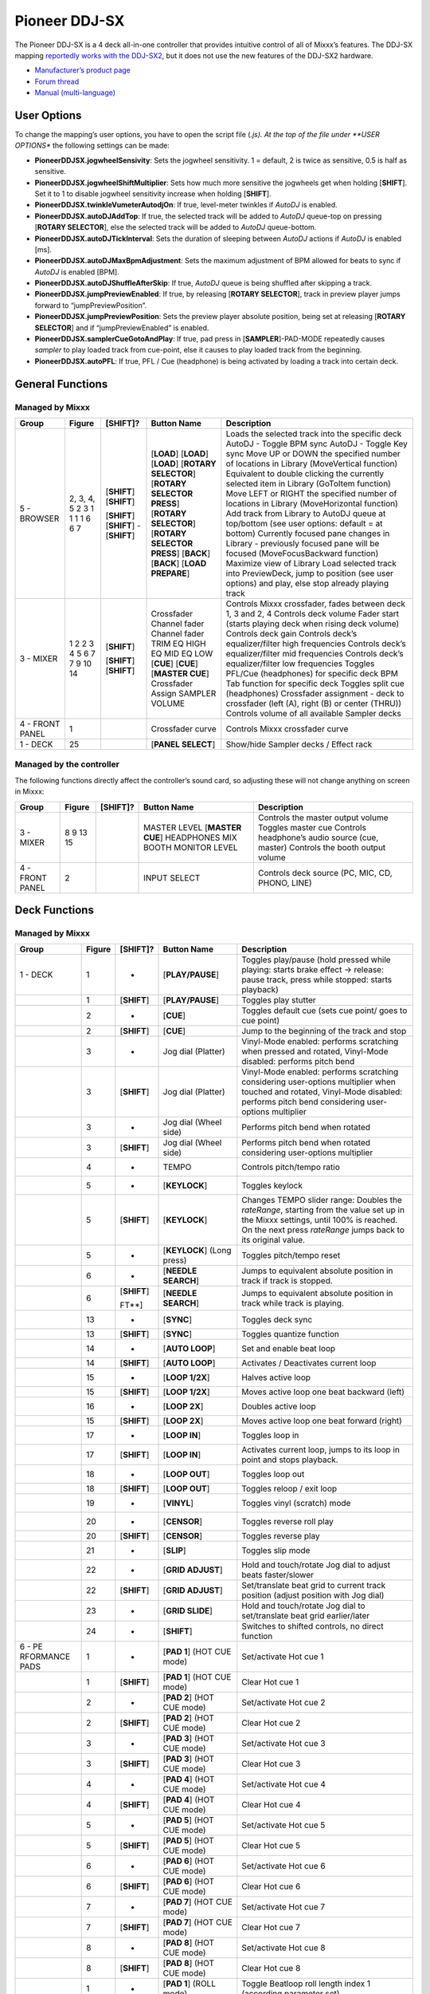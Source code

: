 Pioneer DDJ-SX
==============

The Pioneer DDJ-SX is a 4 deck all-in-one controller that provides intuitive control of all of Mixxx’s features. The DDJ-SX mapping `reportedly works with the
DDJ-SX2 <https://mixxx.discourse.group/t/pioneer-ddj-sx-controller-mapping/15954/22#p37884>`__, but it does not use the new features of the DDJ-SX2 hardware.

-  `Manufacturer’s product page <https://www.pioneerdj.com/en-us/product/controller/ddj-sx/black/overview/>`__
-  `Forum thread <http://www.mixxx.org/forums/viewtopic.php?f=7&t=8310>`__
-  `Manual (multi-language) <http://docs.pioneerdj.com/Manuals/DDJ_SX_DRH1193_manual/>`__

.. versionadded:: 2.1

User Options
------------

To change the mapping’s user options, you have to open the script file (*.js). At the top of the file under **USER OPTIONS** the following settings can be made:

-  **PioneerDDJSX.jogwheelSensivity**: Sets the jogwheel sensitivity. 1 = default, 2 is twice as sensitive, 0.5 is half as sensitive.
-  **PioneerDDJSX.jogwheelShiftMultiplier**: Sets how much more sensitive the jogwheels get when holding [**SHIFT**]. Set it to 1 to disable jogwheel sensitivity increase when holding [**SHIFT**].
-  **PioneerDDJSX.twinkleVumeterAutodjOn**: If true, level-meter twinkles if *AutoDJ* is enabled.
-  **PioneerDDJSX.autoDJAddTop**: If true, the selected track will be added to *AutoDJ* queue-top on pressing [**ROTARY SELECTOR**], else the selected track will be added to *AutoDJ* queue-bottom.
-  **PioneerDDJSX.autoDJTickInterval**: Sets the duration of sleeping between *AutoDJ* actions if *AutoDJ* is enabled [ms].
-  **PioneerDDJSX.autoDJMaxBpmAdjustment**: Sets the maximum adjustment of BPM allowed for beats to sync if *AutoDJ* is enabled [BPM].
-  **PioneerDDJSX.autoDJShuffleAfterSkip**: If true, *AutoDJ* queue is being shuffled after skipping a track.
-  **PioneerDDJSX.jumpPreviewEnabled**: If true, by releasing [**ROTARY SELECTOR**], track in preview player jumps forward to “jumpPreviewPosition”.
-  **PioneerDDJSX.jumpPreviewPosition**: Sets the preview player absolute position, being set at releasing [**ROTARY SELECTOR**] and if “jumpPreviewEnabled” is enabled.
-  **PioneerDDJSX.samplerCueGotoAndPlay**: If true, pad press in [**SAMPLER**]-PAD-MODE repeatedly causes *sampler* to play loaded track from cue-point, else it causes to play loaded track from the
   beginning.
-  **PioneerDDJSX.autoPFL**: If true, PFL / Cue (headphone) is being activated by loading a track into certain deck.

General Functions
-----------------

Managed by Mixxx
~~~~~~~~~~~~~~~~

=============== ========== ============ =========================== ===================================================================================================================
Group           Figure     [**SHIFT**]? Button Name                 Description
=============== ========== ============ =========================== ===================================================================================================================
5 - BROWSER     2, 3, 4, 5              [**LOAD**]                  Loads the selected track into the specific deck
                2          [**SHIFT**]  [**LOAD**]                  AutoDJ - Toggle BPM sync
                3          [**SHIFT**]  [**LOAD**]                  AutoDJ - Toggle Key sync
                1                       [**ROTARY SELECTOR**]       Move UP or DOWN the specified number of locations in Library (MoveVertical function)
                1                       [**ROTARY SELECTOR PRESS**] Equivalent to double clicking the currently selected item in Library (GoToItem function)
                1          [**SHIFT**]  [**ROTARY SELECTOR**]       Move LEFT or RIGHT the specified number of locations in Library (MoveHorizontal function)
                1          [**SHIFT**]  [**ROTARY SELECTOR PRESS**] Add track from Library to AutoDJ queue at top/bottom (see user options: default = at bottom)
                6          -            [**BACK**]                  Currently focused pane changes in Library - previously focused pane will be focused (MoveFocusBackward function)
                6          [**SHIFT**]  [**BACK**]                  Maximize view of Library
                7                       [**LOAD PREPARE**]          Load selected track into PreviewDeck, jump to position (see user options) and play, else stop already playing track
3 - MIXER       1                       Crossfader                  Controls Mixxx crossfader, fades between deck 1, 3 and 2, 4
                2                       Channel fader               Controls deck volume
                2          [**SHIFT**]  Channel fader               Fader start (starts playing deck when rising deck volume)
                3                       TRIM                        Controls deck gain
                4                       EQ HIGH                     Controls deck’s equalizer/filter high frequencies
                5                       EQ MID                      Controls deck’s equalizer/filter mid frequencies
                6                       EQ LOW                      Controls deck’s equalizer/filter low frequencies
                7                       [**CUE**]                   Toggles PFL/Cue (headphones) for specific deck
                7          [**SHIFT**]  [**CUE**]                   BPM Tab function for specific deck
                9          [**SHIFT**]  [**MASTER CUE**]            Toggles split cue (headphones)
                10                      Crossfader Assign           Crossfader assignment - deck to crossfader (left (A), right (B) or center (THRU))
                14                      SAMPLER VOLUME              Controls volume of all available Sampler decks
4 - FRONT PANEL 1                       Crossfader curve            Controls Mixxx crossfader curve
1 - DECK        25                      [**PANEL SELECT**]          Show/hide Sampler decks / Effect rack
=============== ========== ============ =========================== ===================================================================================================================

Managed by the controller
~~~~~~~~~~~~~~~~~~~~~~~~~

The following functions directly affect the controller’s sound card, so adjusting these will not change anything on screen in Mixxx:

=============== ====== ============ =================== ===============================================
Group           Figure [**SHIFT**]? Button Name         Description
=============== ====== ============ =================== ===============================================
3 - MIXER       8                   MASTER LEVEL        Controls the master output volume
                9                   [**MASTER CUE**]    Toggles master cue
                13                  HEADPHONES MIX      Controls headphone’s audio source (cue, master)
                15                  BOOTH MONITOR LEVEL Controls the booth output volume
4 - FRONT PANEL 2                   INPUT SELECT        Controls deck source (PC, MIC, CD, PHONO, LINE)
=============== ====== ============ =================== ===============================================

Deck Functions
--------------

.. _managed-by-mixxx-1:

Managed by Mixxx
~~~~~~~~~~~~~~~~

+-----------+--------+--------------+---------------------+-------------------------------------------------------------------------------------------------------------------------------------------------------+
| Group     | Figure | [**SHIFT**]? | Button Name         | Description                                                                                                                                           |
+===========+========+==============+=====================+=======================================================================================================================================================+
| 1 - DECK  | 1      | -            | [**PLAY/PAUSE**]    | Toggles play/pause (hold pressed while playing: starts brake effect -> release: pause track, press while stopped: starts playback)                    |
+-----------+--------+--------------+---------------------+-------------------------------------------------------------------------------------------------------------------------------------------------------+
|           | 1      | [**SHIFT**]  | [**PLAY/PAUSE**]    | Toggles play stutter                                                                                                                                  |
+-----------+--------+--------------+---------------------+-------------------------------------------------------------------------------------------------------------------------------------------------------+
|           | 2      | -            | [**CUE**]           | Toggles default cue (sets cue point/ goes to cue point)                                                                                               |
+-----------+--------+--------------+---------------------+-------------------------------------------------------------------------------------------------------------------------------------------------------+
|           | 2      | [**SHIFT**]  | [**CUE**]           | Jump to the beginning of the track and stop                                                                                                           |
+-----------+--------+--------------+---------------------+-------------------------------------------------------------------------------------------------------------------------------------------------------+
|           | 3      | -            | Jog dial (Platter)  | Vinyl-Mode enabled: performs scratching when pressed and rotated, Vinyl-Mode disabled: performs pitch bend                                            |
+-----------+--------+--------------+---------------------+-------------------------------------------------------------------------------------------------------------------------------------------------------+
|           | 3      | [**SHIFT**]  | Jog dial (Platter)  | Vinyl-Mode enabled: performs scratching considering user-options multiplier when touched and rotated, Vinyl-Mode disabled: performs pitch bend        |
|           |        |              |                     | considering user-options multiplier                                                                                                                   |
+-----------+--------+--------------+---------------------+-------------------------------------------------------------------------------------------------------------------------------------------------------+
|           | 3      | -            | Jog dial (Wheel     | Performs pitch bend when rotated                                                                                                                      |
|           |        |              | side)               |                                                                                                                                                       |
+-----------+--------+--------------+---------------------+-------------------------------------------------------------------------------------------------------------------------------------------------------+
|           | 3      | [**SHIFT**]  | Jog dial (Wheel     | Performs pitch bend when rotated considering user-options multiplier                                                                                  |
|           |        |              | side)               |                                                                                                                                                       |
+-----------+--------+--------------+---------------------+-------------------------------------------------------------------------------------------------------------------------------------------------------+
|           | 4      | -            | TEMPO               | Controls pitch/tempo ratio                                                                                                                            |
+-----------+--------+--------------+---------------------+-------------------------------------------------------------------------------------------------------------------------------------------------------+
|           | 5      | -            | [**KEYLOCK**]       | Toggles keylock                                                                                                                                       |
+-----------+--------+--------------+---------------------+-------------------------------------------------------------------------------------------------------------------------------------------------------+
|           | 5      | [**SHIFT**]  | [**KEYLOCK**]       | Changes TEMPO slider range: Doubles the *rateRange*, starting from the value set up in the Mixxx settings, until 100% is reached. On the next press   |
|           |        |              |                     | *rateRange* jumps back to its original value.                                                                                                         |
+-----------+--------+--------------+---------------------+-------------------------------------------------------------------------------------------------------------------------------------------------------+
|           | 5      | -            | [**KEYLOCK**] (Long | Toggles pitch/tempo reset                                                                                                                             |
|           |        |              | press)              |                                                                                                                                                       |
+-----------+--------+--------------+---------------------+-------------------------------------------------------------------------------------------------------------------------------------------------------+
|           | 6      | -            | [**NEEDLE SEARCH**] | Jumps to equivalent absolute position in track if track is stopped.                                                                                   |
+-----------+--------+--------------+---------------------+-------------------------------------------------------------------------------------------------------------------------------------------------------+
|           | 6      | [**SHIFT**]  | [**NEEDLE SEARCH**] | Jumps to equivalent absolute position in track while track is playing.                                                                                |
|           |        |              |                     |                                                                                                                                                       |
|           |        | FT**]        |                     |                                                                                                                                                       |
+-----------+--------+--------------+---------------------+-------------------------------------------------------------------------------------------------------------------------------------------------------+
|           | 13     | -            | [**SYNC**]          | Toggles deck sync                                                                                                                                     |
+-----------+--------+--------------+---------------------+-------------------------------------------------------------------------------------------------------------------------------------------------------+
|           | 13     | [**SHIFT**]  | [**SYNC**]          | Toggles quantize function                                                                                                                             |
+-----------+--------+--------------+---------------------+-------------------------------------------------------------------------------------------------------------------------------------------------------+
|           | 14     | -            | [**AUTO LOOP**]     | Set and enable beat loop                                                                                                                              |
+-----------+--------+--------------+---------------------+-------------------------------------------------------------------------------------------------------------------------------------------------------+
|           | 14     | [**SHIFT**]  | [**AUTO LOOP**]     | Activates / Deactivates current loop                                                                                                                  |
+-----------+--------+--------------+---------------------+-------------------------------------------------------------------------------------------------------------------------------------------------------+
|           | 15     | -            | [**LOOP 1/2X**]     | Halves active loop                                                                                                                                    |
+-----------+--------+--------------+---------------------+-------------------------------------------------------------------------------------------------------------------------------------------------------+
|           | 15     | [**SHIFT**]  | [**LOOP 1/2X**]     | Moves active loop one beat backward (left)                                                                                                            |
+-----------+--------+--------------+---------------------+-------------------------------------------------------------------------------------------------------------------------------------------------------+
|           | 16     | -            | [**LOOP 2X**]       | Doubles active loop                                                                                                                                   |
+-----------+--------+--------------+---------------------+-------------------------------------------------------------------------------------------------------------------------------------------------------+
|           | 15     | [**SHIFT**]  | [**LOOP 2X**]       | Moves active loop one beat forward (right)                                                                                                            |
+-----------+--------+--------------+---------------------+-------------------------------------------------------------------------------------------------------------------------------------------------------+
|           | 17     | -            | [**LOOP IN**]       | Toggles loop in                                                                                                                                       |
+-----------+--------+--------------+---------------------+-------------------------------------------------------------------------------------------------------------------------------------------------------+
|           | 17     | [**SHIFT**]  | [**LOOP IN**]       | Activates current loop, jumps to its loop in point and stops playback.                                                                                |
+-----------+--------+--------------+---------------------+-------------------------------------------------------------------------------------------------------------------------------------------------------+
|           | 18     | -            | [**LOOP OUT**]      | Toggles loop out                                                                                                                                      |
+-----------+--------+--------------+---------------------+-------------------------------------------------------------------------------------------------------------------------------------------------------+
|           | 18     | [**SHIFT**]  | [**LOOP OUT**]      | Toggles reloop / exit loop                                                                                                                            |
+-----------+--------+--------------+---------------------+-------------------------------------------------------------------------------------------------------------------------------------------------------+
|           | 19     | -            | [**VINYL**]         | Toggles vinyl (scratch) mode                                                                                                                          |
+-----------+--------+--------------+---------------------+-------------------------------------------------------------------------------------------------------------------------------------------------------+
|           | 20     | -            | [**CENSOR**]        | Toggles reverse roll play                                                                                                                             |
+-----------+--------+--------------+---------------------+-------------------------------------------------------------------------------------------------------------------------------------------------------+
|           | 20     | [**SHIFT**]  | [**CENSOR**]        | Toggles reverse play                                                                                                                                  |
+-----------+--------+--------------+---------------------+-------------------------------------------------------------------------------------------------------------------------------------------------------+
|           | 21     | -            | [**SLIP**]          | Toggles slip mode                                                                                                                                     |
+-----------+--------+--------------+---------------------+-------------------------------------------------------------------------------------------------------------------------------------------------------+
|           | 22     | -            | [**GRID ADJUST**]   | Hold and touch/rotate Jog dial to adjust beats faster/slower                                                                                          |
+-----------+--------+--------------+---------------------+-------------------------------------------------------------------------------------------------------------------------------------------------------+
|           | 22     | [**SHIFT**]  | [**GRID ADJUST**]   | Set/translate beat grid to current track position (adjust position with Jog dial)                                                                     |
+-----------+--------+--------------+---------------------+-------------------------------------------------------------------------------------------------------------------------------------------------------+
|           | 23     | -            | [**GRID SLIDE**]    | Hold and touch/rotate Jog dial to set/translate beat grid earlier/later                                                                               |
+-----------+--------+--------------+---------------------+-------------------------------------------------------------------------------------------------------------------------------------------------------+
|           | 24     | -            | [**SHIFT**]         | Switches to shifted controls, no direct function                                                                                                      |
+-----------+--------+--------------+---------------------+-------------------------------------------------------------------------------------------------------------------------------------------------------+
| 6 -       | 1      | -            | [**PAD 1**] (HOT    | Set/activate Hot cue 1                                                                                                                                |
| PE        |        |              | CUE mode)           |                                                                                                                                                       |
| RFORMANCE |        |              |                     |                                                                                                                                                       |
| PADS      |        |              |                     |                                                                                                                                                       |
+-----------+--------+--------------+---------------------+-------------------------------------------------------------------------------------------------------------------------------------------------------+
|           | 1      | [**SHIFT**]  | [**PAD 1**] (HOT    | Clear Hot cue 1                                                                                                                                       |
|           |        |              | CUE mode)           |                                                                                                                                                       |
+-----------+--------+--------------+---------------------+-------------------------------------------------------------------------------------------------------------------------------------------------------+
|           | 2      | -            | [**PAD 2**] (HOT    | Set/activate Hot cue 2                                                                                                                                |
|           |        |              | CUE mode)           |                                                                                                                                                       |
+-----------+--------+--------------+---------------------+-------------------------------------------------------------------------------------------------------------------------------------------------------+
|           | 2      | [**SHIFT**]  | [**PAD 2**] (HOT    | Clear Hot cue 2                                                                                                                                       |
|           |        |              | CUE mode)           |                                                                                                                                                       |
+-----------+--------+--------------+---------------------+-------------------------------------------------------------------------------------------------------------------------------------------------------+
|           | 3      | -            | [**PAD 3**] (HOT    | Set/activate Hot cue 3                                                                                                                                |
|           |        |              | CUE mode)           |                                                                                                                                                       |
+-----------+--------+--------------+---------------------+-------------------------------------------------------------------------------------------------------------------------------------------------------+
|           | 3      | [**SHIFT**]  | [**PAD 3**] (HOT    | Clear Hot cue 3                                                                                                                                       |
|           |        |              | CUE mode)           |                                                                                                                                                       |
+-----------+--------+--------------+---------------------+-------------------------------------------------------------------------------------------------------------------------------------------------------+
|           | 4      | -            | [**PAD 4**] (HOT    | Set/activate Hot cue 4                                                                                                                                |
|           |        |              | CUE mode)           |                                                                                                                                                       |
+-----------+--------+--------------+---------------------+-------------------------------------------------------------------------------------------------------------------------------------------------------+
|           | 4      | [**SHIFT**]  | [**PAD 4**] (HOT    | Clear Hot cue 4                                                                                                                                       |
|           |        |              | CUE mode)           |                                                                                                                                                       |
+-----------+--------+--------------+---------------------+-------------------------------------------------------------------------------------------------------------------------------------------------------+
|           | 5      | -            | [**PAD 5**] (HOT    | Set/activate Hot cue 5                                                                                                                                |
|           |        |              | CUE mode)           |                                                                                                                                                       |
+-----------+--------+--------------+---------------------+-------------------------------------------------------------------------------------------------------------------------------------------------------+
|           | 5      | [**SHIFT**]  | [**PAD 5**] (HOT    | Clear Hot cue 5                                                                                                                                       |
|           |        |              | CUE mode)           |                                                                                                                                                       |
+-----------+--------+--------------+---------------------+-------------------------------------------------------------------------------------------------------------------------------------------------------+
|           | 6      | -            | [**PAD 6**] (HOT    | Set/activate Hot cue 6                                                                                                                                |
|           |        |              | CUE mode)           |                                                                                                                                                       |
+-----------+--------+--------------+---------------------+-------------------------------------------------------------------------------------------------------------------------------------------------------+
|           | 6      | [**SHIFT**]  | [**PAD 6**] (HOT    | Clear Hot cue 6                                                                                                                                       |
|           |        |              | CUE mode)           |                                                                                                                                                       |
+-----------+--------+--------------+---------------------+-------------------------------------------------------------------------------------------------------------------------------------------------------+
|           | 7      | -            | [**PAD 7**] (HOT    | Set/activate Hot cue 7                                                                                                                                |
|           |        |              | CUE mode)           |                                                                                                                                                       |
+-----------+--------+--------------+---------------------+-------------------------------------------------------------------------------------------------------------------------------------------------------+
|           | 7      | [**SHIFT**]  | [**PAD 7**] (HOT    | Clear Hot cue 7                                                                                                                                       |
|           |        |              | CUE mode)           |                                                                                                                                                       |
+-----------+--------+--------------+---------------------+-------------------------------------------------------------------------------------------------------------------------------------------------------+
|           | 8      | -            | [**PAD 8**] (HOT    | Set/activate Hot cue 8                                                                                                                                |
|           |        |              | CUE mode)           |                                                                                                                                                       |
+-----------+--------+--------------+---------------------+-------------------------------------------------------------------------------------------------------------------------------------------------------+
|           | 8      | [**SHIFT**]  | [**PAD 8**] (HOT    | Clear Hot cue 8                                                                                                                                       |
|           |        |              | CUE mode)           |                                                                                                                                                       |
+-----------+--------+--------------+---------------------+-------------------------------------------------------------------------------------------------------------------------------------------------------+
|           | 1      | -            | [**PAD 1**] (ROLL   | Toggle Beatloop roll length index 1 (according parameter set)                                                                                         |
|           |        |              | mode)               |                                                                                                                                                       |
+-----------+--------+--------------+---------------------+-------------------------------------------------------------------------------------------------------------------------------------------------------+
|           | 2      | -            | [**PAD 2**] (ROLL   | Toggle Beatloop roll length index 2 (according parameter set)                                                                                         |
|           |        |              | mode)               |                                                                                                                                                       |
+-----------+--------+--------------+---------------------+-------------------------------------------------------------------------------------------------------------------------------------------------------+
|           | 3      | -            | [**PAD 3**] (ROLL   | Toggle Beatloop roll length index 3 (according parameter set)                                                                                         |
|           |        |              | mode)               |                                                                                                                                                       |
+-----------+--------+--------------+---------------------+-------------------------------------------------------------------------------------------------------------------------------------------------------+
|           | 4      | -            | [**PAD 4**] (ROLL   | Toggle Beatloop roll length index 4 (according parameter set)                                                                                         |
|           |        |              | mode)               |                                                                                                                                                       |
+-----------+--------+--------------+---------------------+-------------------------------------------------------------------------------------------------------------------------------------------------------+
|           | 5      | -            | [**PAD 5**] (ROLL   | Toggle Beatloop roll length index 5 (according parameter set)                                                                                         |
|           |        |              | mode)               |                                                                                                                                                       |
+-----------+--------+--------------+---------------------+-------------------------------------------------------------------------------------------------------------------------------------------------------+
|           | 6      | -            | [**PAD 6**] (ROLL   | Toggle Beatloop roll length index 6 (according parameter set)                                                                                         |
|           |        |              | mode)               |                                                                                                                                                       |
+-----------+--------+--------------+---------------------+-------------------------------------------------------------------------------------------------------------------------------------------------------+
|           | 7      | -            | [**PAD 7**] (ROLL   | Toggle Beatloop roll length index 7 (according parameter set)                                                                                         |
|           |        |              | mode)               |                                                                                                                                                       |
+-----------+--------+--------------+---------------------+-------------------------------------------------------------------------------------------------------------------------------------------------------+
|           | 8      | -            | [**PAD 8**] (ROLL   | Toggle Beatloop roll length index 8 (according parameter set)                                                                                         |
|           |        |              | mode)               |                                                                                                                                                       |
+-----------+--------+--------------+---------------------+-------------------------------------------------------------------------------------------------------------------------------------------------------+
|           | 1      | -            | [**PAD 1**] (SLICER | Press: Jumps to beat position 1 in 8-beat-section and beat loops according quantization index (default: 1/4 beat), Release (continuous slice only):   |
|           |        |              | mode)               | Jumps to actual play position in the background (slip). See `#Slicer description <#Slicer%20description>`__                                           |
+-----------+--------+--------------+---------------------+-------------------------------------------------------------------------------------------------------------------------------------------------------+
|           | 2      | -            | [**PAD 2**] (SLICER | Press: Jumps to beat position 2 in 8-beat-section and beat loops according quantization index (default: 1/4 beat), Release (continuous slice only):   |
|           |        |              | mode)               | Jumps to actual play position in the background (slip). See `#Slicer description <#Slicer%20description>`__                                           |
+-----------+--------+--------------+---------------------+-------------------------------------------------------------------------------------------------------------------------------------------------------+
|           | 3      | -            | [**PAD 3**] (SLICER | Press: Jumps to beat position 3 in 8-beat-section and beat loops according quantization index (default: 1/4 beat), Release (continuous slice only):   |
|           |        |              | mode)               | Jumps to actual play position in the background (slip). See `#Slicer description <#Slicer%20description>`__                                           |
+-----------+--------+--------------+---------------------+-------------------------------------------------------------------------------------------------------------------------------------------------------+
|           | 4      | -            | [**PAD 4**] (SLICER | Press: Jumps to beat position 4 in 8-beat-section and beat loops according quantization index (default: 1/4 beat), Release (continuous slice only):   |
|           |        |              | mode)               | Jumps to actual play position in the background (slip). See `#Slicer description <#Slicer%20description>`__                                           |
+-----------+--------+--------------+---------------------+-------------------------------------------------------------------------------------------------------------------------------------------------------+
|           | 5      | -            | [**PAD 5**] (SLICER | Press: Jumps to beat position 5 in 8-beat-section and beat loops according quantization index (default: 1/4 beat), Release (continuous slice only):   |
|           |        |              | mode)               | Jumps to actual play position in the background (slip). See `#Slicer description <#Slicer%20description>`__                                           |
+-----------+--------+--------------+---------------------+-------------------------------------------------------------------------------------------------------------------------------------------------------+
|           | 6      | -            | [**PAD 6**] (SLICER | Press: Jumps to beat position 6 in 8-beat-section and beat loops according quantization index (default: 1/4 beat), Release (continuous slice only):   |
|           |        |              | mode)               | Jumps to actual play position in the background (slip). See `#Slicer description <#Slicer%20description>`__                                           |
+-----------+--------+--------------+---------------------+-------------------------------------------------------------------------------------------------------------------------------------------------------+
|           | 7      | -            | [**PAD 7**] (SLICER | Press: Jumps to beat position 7 in 8-beat-section and beat loops according quantization index (default: 1/4 beat), Release (continuous slice only):   |
|           |        |              | mode)               | Jumps to actual play position in the background (slip). See `#Slicer description <#Slicer%20description>`__                                           |
+-----------+--------+--------------+---------------------+-------------------------------------------------------------------------------------------------------------------------------------------------------+
|           | 8      | -            | [**PAD 8**] (SLICER | Press: Jumps to beat position 8 in 8-beat-section and beat loops according quantization index (default: 1/4 beat), Release (continuous slice only):   |
|           |        |              | mode)               | Jumps to actual play position in the background (slip). See `#Slicer description <#Slicer%20description>`__                                           |
+-----------+--------+--------------+---------------------+-------------------------------------------------------------------------------------------------------------------------------------------------------+
|           | 1      | -            | [**PAD 1**]         | Sample deck index 1 (according sampler bank) - empty: Load selected track into sample deck, track loaded: start play (default, see user options)      |
|           |        |              | (SAMPLER mode)      | sample deck                                                                                                                                           |
+-----------+--------+--------------+---------------------+-------------------------------------------------------------------------------------------------------------------------------------------------------+
|           | 1      | [**SHIFT**]  | [**PAD 1**]         | Sample deck index 1 (according sampler bank) - playing: stop deck, stopped: eject track                                                               |
|           |        |              | (SAMPLER mode)      |                                                                                                                                                       |
+-----------+--------+--------------+---------------------+-------------------------------------------------------------------------------------------------------------------------------------------------------+
|           | 2      | -            | [**PAD 2**]         | Sample deck index 2 (according sampler bank) - empty: Load selected track into sample deck, track loaded: start play (default, see user options)      |
|           |        |              | (SAMPLER mode)      | sample deck                                                                                                                                           |
+-----------+--------+--------------+---------------------+-------------------------------------------------------------------------------------------------------------------------------------------------------+
|           | 2      | [**SHIFT**]  | [**PAD 2**]         | Sample deck index 2 (according sampler bank) - playing: stop deck, stopped: eject track                                                               |
|           |        |              | (SAMPLER mode)      |                                                                                                                                                       |
+-----------+--------+--------------+---------------------+-------------------------------------------------------------------------------------------------------------------------------------------------------+
|           | 3      | -            | [**PAD 3**]         | Sample deck index 3 (according sampler bank) - empty: Load selected track into sample deck, track loaded: start play (default, see user options)      |
|           |        |              | (SAMPLER mode)      | sample deck                                                                                                                                           |
+-----------+--------+--------------+---------------------+-------------------------------------------------------------------------------------------------------------------------------------------------------+
|           | 3      | [**SHIFT**]  | [**PAD 3**]         | Sample deck index 3 (according sampler bank) - playing: stop deck, stopped: eject track                                                               |
|           |        |              | (SAMPLER mode)      |                                                                                                                                                       |
+-----------+--------+--------------+---------------------+-------------------------------------------------------------------------------------------------------------------------------------------------------+
|           | 4      | -            | [**PAD 4**]         | Sample deck index 4 (according sampler bank) - empty: Load selected track into sample deck, track loaded: start play (default, see user options)      |
|           |        |              | (SAMPLER mode)      | sample deck                                                                                                                                           |
+-----------+--------+--------------+---------------------+-------------------------------------------------------------------------------------------------------------------------------------------------------+
|           | 4      | [**SHIFT**]  | [**PAD 4**]         | Sample deck index 4 (according sampler bank) - playing: stop deck, stopped: eject track                                                               |
|           |        |              | (SAMPLER mode)      |                                                                                                                                                       |
+-----------+--------+--------------+---------------------+-------------------------------------------------------------------------------------------------------------------------------------------------------+
|           | 5      | -            | [**PAD 5**]         | Sample deck index 5 (according sampler bank) - empty: Load selected track into sample deck, track loaded: start play (default, see user options)      |
|           |        |              | (SAMPLER mode)      | sample deck                                                                                                                                           |
+-----------+--------+--------------+---------------------+-------------------------------------------------------------------------------------------------------------------------------------------------------+
|           | 5      | [**SHIFT**]  | [**PAD 5**]         | Sample deck index 5 (according sampler bank) - playing: stop deck, stopped: eject track                                                               |
|           |        |              | (SAMPLER mode)      |                                                                                                                                                       |
+-----------+--------+--------------+---------------------+-------------------------------------------------------------------------------------------------------------------------------------------------------+
|           | 6      | -            | [**PAD 6**]         | Sample deck index 6 (according sampler bank) - empty: Load selected track into sample deck, track loaded: start play (default, see user options)      |
|           |        |              | (SAMPLER mode)      | sample deck                                                                                                                                           |
+-----------+--------+--------------+---------------------+-------------------------------------------------------------------------------------------------------------------------------------------------------+
|           | 6      | [**SHIFT**]  | [**PAD 6**]         | Sample deck index 6 (according sampler bank) - playing: stop deck, stopped: eject track                                                               |
|           |        |              | (SAMPLER mode)      |                                                                                                                                                       |
+-----------+--------+--------------+---------------------+-------------------------------------------------------------------------------------------------------------------------------------------------------+
|           | 7      | -            | [**PAD 7**]         | Sample deck index 7 (according sampler bank) - empty: Load selected track into sample deck, track loaded: start play (default, see user options)      |
|           |        |              | (SAMPLER mode)      | sample deck                                                                                                                                           |
+-----------+--------+--------------+---------------------+-------------------------------------------------------------------------------------------------------------------------------------------------------+
|           | 7      | [**SHIFT**]  | [**PAD 7**]         | Sample deck index 7 (according sampler bank) - playing: stop deck, stopped: eject track                                                               |
|           |        |              | (SAMPLER mode)      |                                                                                                                                                       |
+-----------+--------+--------------+---------------------+-------------------------------------------------------------------------------------------------------------------------------------------------------+
|           | 8      | -            | [**PAD 8**]         | Sample deck index 8 (according sampler bank) - empty: Load selected track into sample deck, track loaded: start play (default, see user options)      |
|           |        |              | (SAMPLER mode)      | sample deck                                                                                                                                           |
+-----------+--------+--------------+---------------------+-------------------------------------------------------------------------------------------------------------------------------------------------------+
|           | 8      | [**SHIFT**]  | [**PAD 8**]         | Sample deck index 8 (according sampler bank) - playing: stop deck, stopped: eject track                                                               |
|           |        |              | (SAMPLER mode)      |                                                                                                                                                       |
+-----------+--------+--------------+---------------------+-------------------------------------------------------------------------------------------------------------------------------------------------------+
|           | 1      | -            | [**PAD 1**] (GROUP2 | Toggle Beatloop length index 1 (according parameter set)                                                                                              |
|           |        |              | mode)               |                                                                                                                                                       |
+-----------+--------+--------------+---------------------+-------------------------------------------------------------------------------------------------------------------------------------------------------+
|           | 2      | -            | [**PAD 2**] (GROUP2 | Toggle Beatloop length index 2 (according parameter set)                                                                                              |
|           |        |              | mode)               |                                                                                                                                                       |
+-----------+--------+--------------+---------------------+-------------------------------------------------------------------------------------------------------------------------------------------------------+
|           | 3      | -            | [**PAD 3**] (GROUP2 | Toggle Beatloop length index 3 (according parameter set)                                                                                              |
|           |        |              | mode)               |                                                                                                                                                       |
+-----------+--------+--------------+---------------------+-------------------------------------------------------------------------------------------------------------------------------------------------------+
|           | 4      | -            | [**PAD 4**] (GROUP2 | Toggle Beatloop length index 4 (according parameter set)                                                                                              |
|           |        |              | mode)               |                                                                                                                                                       |
+-----------+--------+--------------+---------------------+-------------------------------------------------------------------------------------------------------------------------------------------------------+
|           | 5      | -            | [**PAD 5**] (GROUP2 | Toggle Beatloop length index 5 (according parameter set)                                                                                              |
|           |        |              | mode)               |                                                                                                                                                       |
+-----------+--------+--------------+---------------------+-------------------------------------------------------------------------------------------------------------------------------------------------------+
|           | 6      | -            | [**PAD 6**] (GROUP2 | Toggle Beatloop length index 6 (according parameter set)                                                                                              |
|           |        |              | mode)               |                                                                                                                                                       |
+-----------+--------+--------------+---------------------+-------------------------------------------------------------------------------------------------------------------------------------------------------+
|           | 7      | -            | [**PAD 7**] (GROUP2 | Toggle Beatloop length index 7 (according parameter set)                                                                                              |
|           |        |              | mode)               |                                                                                                                                                       |
+-----------+--------+--------------+---------------------+-------------------------------------------------------------------------------------------------------------------------------------------------------+
|           | 8      | -            | [**PAD 8**] (GROUP2 | Toggle Beatloop length index 8 (according parameter set)                                                                                              |
|           |        |              | mode)               |                                                                                                                                                       |
+-----------+--------+--------------+---------------------+-------------------------------------------------------------------------------------------------------------------------------------------------------+
|           | 9      | -            | [**HOT CUE**] mode  | Switches PAD control and illumination to HOT CUE mode                                                                                                 |
+-----------+--------+--------------+---------------------+-------------------------------------------------------------------------------------------------------------------------------------------------------+
|           | 10     | -            | [**ROLL**] mode     | Switches PAD control and illumination to BEATLOOP ROLL mode                                                                                           |
+-----------+--------+--------------+---------------------+-------------------------------------------------------------------------------------------------------------------------------------------------------+
|           | 10     | [**SHIFT**]  | [**ROLL**] mode     | Switches PAD control and illumination to GROUP2 (BEATLOOP) mode                                                                                       |
+-----------+--------+--------------+---------------------+-------------------------------------------------------------------------------------------------------------------------------------------------------+
|           | 11     | -            | [**SLICER**] mode   | Switches PAD control and illumination to SLICER mode, in SLICER mode switches between continuous slice mode and loop slice mode (see `#Slicer         |
|           |        |              |                     | description <#Slicer%20description>`__)                                                                                                               |
+-----------+--------+--------------+---------------------+-------------------------------------------------------------------------------------------------------------------------------------------------------+
|           | 12     | -            | [**SAMPLER**] mode  | Switches PAD control and illumination to SAMPLER mode                                                                                                 |
+-----------+--------+--------------+---------------------+-------------------------------------------------------------------------------------------------------------------------------------------------------+
|           | 12     | -            | [**SAMPLER**] mode  | Toggles SAMPLER PADS velocity mode (velocity ~ volume)                                                                                                |
|           |        |              | (long press)        |                                                                                                                                                       |
+-----------+--------+--------------+---------------------+-------------------------------------------------------------------------------------------------------------------------------------------------------+
|           | 13     | -            | [**PARAMETER        | Jump *beatjump_size* beats backward                                                                                                                   |
|           |        |              | LEFT**] (HOT CUE    |                                                                                                                                                       |
|           |        |              | mode)               |                                                                                                                                                       |
+-----------+--------+--------------+---------------------+-------------------------------------------------------------------------------------------------------------------------------------------------------+
|           | 13     | [**SHIFT**]  | [**PARAMETER        | Increase *beatjump_size*                                                                                                                              |
|           |        |              | LEFT**] (HOT CUE    |                                                                                                                                                       |
|           |        |              | mode)               |                                                                                                                                                       |
+-----------+--------+--------------+---------------------+-------------------------------------------------------------------------------------------------------------------------------------------------------+
|           | 13     | -            | [**PARAMETER        | Decrement active looproll-interval parameter set (0-3, see `#Loop/Loop-Roll parameter sets <#Loop/Loop-Roll%20parameter%20sets>`__), button LED is    |
|           |        |              | LEFT**] (ROLL mode) | illuminated at parameter set 2, 3                                                                                                                     |
+-----------+--------+--------------+---------------------+-------------------------------------------------------------------------------------------------------------------------------------------------------+
|           | 13     | -            | [**PARAMETER        | Decrement active slicer quantization (1/8, 1/4, 1/2, 1 beat loop), button LED is illuminated at quantization 1/2, 1                                   |
|           |        |              | LEFT**] (SLICER     |                                                                                                                                                       |
|           |        |              | mode)               |                                                                                                                                                       |
+-----------+--------+--------------+---------------------+-------------------------------------------------------------------------------------------------------------------------------------------------------+
|           | 13     | [**SHIFT**]  | [**PARAMETER        | Decrement active slicer domain (8, 16, 32, 64 beats), button LED is illuminated at domain 32, 64                                                      |
|           |        |              | LEFT**] (SLICER     |                                                                                                                                                       |
|           |        |              | mode)               |                                                                                                                                                       |
+-----------+--------+--------------+---------------------+-------------------------------------------------------------------------------------------------------------------------------------------------------+
|           | 13     | -            | [**PARAMETER        | Decrement active sampler bank (0-3), button LED is illuminated at sampler bank 2, 3. Sampler bank 0: sampler 1-8, sampler bank 1: sampler 9-16,       |
|           |        |              | LEFT**] (SAMPLER    | sampler bank 2: sampler 17-24, sampler bank 3: sampler 25-32                                                                                          |
|           |        |              | mode)               |                                                                                                                                                       |
+-----------+--------+--------------+---------------------+-------------------------------------------------------------------------------------------------------------------------------------------------------+
|           | 13     | -            | [**PARAMETER        | Decrement active loop-interval parameter set (0-3, see `#Loop/Loop-Roll parameter sets <#Loop/Loop-Roll%20parameter%20sets>`__), button LED is        |
|           |        |              | LEFT**] (GROUP2     | illuminated at parameter set 2, 3                                                                                                                     |
|           |        |              | mode)               |                                                                                                                                                       |
+-----------+--------+--------------+---------------------+-------------------------------------------------------------------------------------------------------------------------------------------------------+
|           | 14     | -            | [**PARAMETER        | Jump *beatjump_size* beats forward                                                                                                                    |
|           |        |              | RIGHT**] (HOT CUE   |                                                                                                                                                       |
|           |        |              | mode)               |                                                                                                                                                       |
+-----------+--------+--------------+---------------------+-------------------------------------------------------------------------------------------------------------------------------------------------------+
|           | 14     | [**SHIFT**]  | [**PARAMETER        | Decrease *beatjump_size*                                                                                                                              |
|           |        |              | RIGHT**] (HOT CUE   |                                                                                                                                                       |
|           |        |              | mode)               |                                                                                                                                                       |
+-----------+--------+--------------+---------------------+-------------------------------------------------------------------------------------------------------------------------------------------------------+
|           | 14     | -            | [**PARAMETER        | Increment active looproll-interval parameter set (0-3, see `#Loop/Loop-Roll parameter sets <#Loop/Loop-Roll%20parameter%20sets>`__), button LED is    |
|           |        |              | RIGHT**] (ROLL      | illuminated at parameter set 1, 3                                                                                                                     |
|           |        |              | mode)               |                                                                                                                                                       |
+-----------+--------+--------------+---------------------+-------------------------------------------------------------------------------------------------------------------------------------------------------+
|           | 14     | -            | [**PARAMETER        | Increment active slicer quantization (1/8, 1/4, 1/2, 1 beat loop), button LED is illuminated at quantization 1/4, 1                                   |
|           |        |              | RIGHT**] (SLICER    |                                                                                                                                                       |
|           |        |              | mode)               |                                                                                                                                                       |
+-----------+--------+--------------+---------------------+-------------------------------------------------------------------------------------------------------------------------------------------------------+
|           | 14     | [**SHIFT**]  | [**PARAMETER        | Increment active slicer domain (8, 16, 32, 64 beats), button LED is illuminated at domain 16, 64                                                      |
|           |        |              | RIGHT**] (SLICER    |                                                                                                                                                       |
|           |        |              | mode)               |                                                                                                                                                       |
+-----------+--------+--------------+---------------------+-------------------------------------------------------------------------------------------------------------------------------------------------------+
|           | 14     | -            | [**PARAMETER        | Increment active sampler bank (0-3), button LED is illuminated at sampler bank 1, 3. Sampler bank 0: sampler 1-8, sampler bank 1: sampler 9-16,       |
|           |        |              | RIGHT**] (SAMPLER   | sampler bank 2: sampler 17-24, sampler bank 3: sampler 25-32                                                                                          |
|           |        |              | mode)               |                                                                                                                                                       |
+-----------+--------+--------------+---------------------+-------------------------------------------------------------------------------------------------------------------------------------------------------+
|           | 14     | -            | [**PARAMETER        | Increment active loop-interval parameter set (0-3, see `#Loop/Loop-Roll parameter sets <#Loop/Loop-Roll%20parameter%20sets>`__), button LED is        |
|           |        |              | RIGHT**] (GROUP2    | illuminated at parameter set 1, 3                                                                                                                     |
|           |        |              | mode)               |                                                                                                                                                       |
+-----------+--------+--------------+---------------------+-------------------------------------------------------------------------------------------------------------------------------------------------------+

.. _managed-by-the-controller-1:

Managed by the controller
~~~~~~~~~~~~~~~~~~~~~~~~~

The following functions are directly controlled by the controller (Mixxx-independent):

======== ====== ============ =============== =======================================================================
Group    Figure [**SHIFT**]? Button Name     Description
======== ====== ============ =============== =======================================================================
1 - DECK 7      -            [**DECK 1**]    Switches left deck to DECK 1 control and illumination
         8      -            [**DECK 2**]    Switches right deck to DECK 2 control and illumination
         9      -            [**DECK 3**]    Switches left deck to DECK 3 control and illumination
         10     -            [**DECK 4**]    Switches right deck to DECK 4 control and illumination
         11     -            [**DUAL DECK**] Toggles left deck to dual deck control and illumination (DECK 1 and 3)
         12     -            [**DUAL DECK**] Toggles right deck to dual deck control and illumination (DECK 2 and 4)
======== ====== ============ =============== =======================================================================

Loop/Loop-Roll parameter sets
~~~~~~~~~~~~~~~~~~~~~~~~~~~~~

By using the [**PARAMETER LEFT**] and [**PARAMETER RIGHT**] buttons in BEATLOOP ROLL (default parameter set: 2) or BEATLOOP mode (default parameter set: 0), you can change the pad-assigned loop size.
The following table shows the possible assignments (unit: beats).

======= ==== ==== ==== ==== ==== ==== ==== ====
Set No. PAD1 PAD2 PAD3 PAD4 PAD5 PAD6 PAD7 PAD8
======= ==== ==== ==== ==== ==== ==== ==== ====
0       1/4  1/2  1    2    4    8    16   32
1       1/8  1/4  1/2  1    2    4    8    16
2       1/16 1/8  1/4  1/2  1    2    4    8
3       1/32 1/16 1/8  1/4  1/2  1    2    4
======= ==== ==== ==== ==== ==== ==== ==== ====

Slicer description
~~~~~~~~~~~~~~~~~~

For a detailed explanation of the slicer mode, take a look at the controller’s `manual <http://docs.pioneerdj.com/Manuals/DDJ_SX_DRH1193_manual/>`__. A limited slicer functionality is implemented into
the controller mapping as described below.

There are two slicer modes, continuous slice and loop slice, which can be selected by pressing the [**SLICER**] mode button. If none or only one PAD (beat) is lit, continuous slice mode is active. If
you press [**SLICER**] mode button again, loop slice mode will be activated and all PADs, except one for the beat, will light up.

Starting with the first beat marked on a playing track, the track is divided into sections of 8 equal parts (not visible in waveform). If the first 8 parts are reached, the next section starts. The
PADs are assigned to one section, each time the active section changes, the PADs will be assigned to the new active section (PAD 1..8 = section part 1..8). The section size is dependent of the
selected slicer domain, changeable by pressing [**SHIFT**] + [**PARAMETER LEFT**] or [**PARAMETER RIGHT**]. The default slicer domain is 8 beats, so each part represents the part between one beat and
the following beat. Possible slicer domains are 8, 16, 32, 64 beats.

Continuous slice mode
^^^^^^^^^^^^^^^^^^^^^

The PAD lights show the active part in the active section: The active part PAD is lit, all other PAD lights are off.

Continuous slice mode moves to the next section if the end of the previous active section is reached.

.. figure:: ../../_static/controllers/pioneer_ddj_sx_slicertype1.png
   :align: center
   :width: 100%
   :figwidth: 100%
   :alt: Pioneer DDJ SX Slicer (type 1)
   :figclass: pretty-figures

   Pioneer DDJ SX Slicer (type 1)

By pressing PAD X, the play position jumps to the beat X of the active section. If you have pressed the PAD on-beat and hold it, the play position is playing in loop. The beat loop length depends on
the selected slicer quantization (changeable by pressing [**PARAMETER LEFT**] or [**PARAMETER RIGHT**]). If you release the PAD, the playback will resume where the track would have been if the slicer
wouldn’t have been activated (slip mode).

Loop slice mode
^^^^^^^^^^^^^^^

The PAD lights show the active part in the active section: The active part PAD light is off, all other PADs are lit.

As soon as loop slice mode is activated, the active section is played in loop (not visible in waveform). If the end of the active section is reached, the play position jumps back to the beginning of
the active section.

.. figure:: ../../_static/controllers/pioneer_ddj_sx_slicertype2.png
   :align: center
   :width: 100%
   :figwidth: 100%
   :alt: Pioneer DDJ SX Slicer (type 2)
   :figclass: pretty-figures

   Pioneer DDJ SX Slicer (type 2)


By pressing PAD X, the play position jumps to the beat X of the active section. In loop slice mode beat loop is not possible.

As soon as loop slice mode is deactivated (by pressing [**SLICER**] mode button again), the playback will resume where the track would have been if the slicer wouldn’t have been activated (slip mode).

Effect Functions
----------------

This controller mapping uses the `standard Mixxx mapping for effects sections on controllers <https://github.com/mixxxdj/mixxx/wiki/Standard-Effects-Mapping>`__.

+-------------+----------------+--------------+------------------+---------------------------------------------------------------------------------------------------------------------------------+
| Group       | Figure         | [**SHIFT**]? | Button Name      | Description                                                                                                                     |
+=============+================+==============+==================+=================================================================================================================================+
| 2 - EFFECTS | 1 (L)          | -            | FX1-1            | Focused effect none: Controls EffectRack1-EffectUnit1/3-Effect1 meta, Focused effect 1..3: Controls effect parameter 1 of       |
|             |                |              |                  | focused effect in EffectRack1-EffectUnit1/3                                                                                     |
+-------------+----------------+--------------+------------------+---------------------------------------------------------------------------------------------------------------------------------+
|             | 1 (L)          | [**SHIFT**]  | FX1-1            | Controls effect selection for EffectRack1-EffectUnit1/3 effect 1                                                                |
+-------------+----------------+--------------+------------------+---------------------------------------------------------------------------------------------------------------------------------+
|             | 1 (R)          | -            | FX2-1            | Focused effect none: Controls EffectRack1-EffectUnit2/4-Effect1 meta, Focused effect 1..3: Controls effect parameter 1 of       |
|             |                |              |                  | focused effect in EffectRack1-EffectUnit2/4                                                                                     |
+-------------+----------------+--------------+------------------+---------------------------------------------------------------------------------------------------------------------------------+
|             | 1 (R)          | [**SHIFT**]  | FX2-1            | Controls effect selection for EffectRack1-EffectUnit2/4 effect 1                                                                |
+-------------+----------------+--------------+------------------+---------------------------------------------------------------------------------------------------------------------------------+
|             | 2 (L)          | -            | FX1-2            | Focused effect none: Controls EffectRack1-EffectUnit1/3-Effect2 meta, Focused effect 1..3: Controls effect parameter 2 of       |
|             |                |              |                  | focused effect in EffectRack1-EffectUnit1/3                                                                                     |
+-------------+----------------+--------------+------------------+---------------------------------------------------------------------------------------------------------------------------------+
|             | 2 (L)          | [**SHIFT**]  | FX1-2            | Controls effect selection for EffectRack1-EffectUnit1/3 effect 2                                                                |
+-------------+----------------+--------------+------------------+---------------------------------------------------------------------------------------------------------------------------------+
|             | 2 (R)          | -            | FX2-2            | Focused effect none: Controls EffectRack1-EffectUnit2/4-Effect2 meta, Focused effect 1..3: Controls effect parameter 2 of       |
|             |                |              |                  | focused effect in EffectRack1-EffectUnit2/4                                                                                     |
+-------------+----------------+--------------+------------------+---------------------------------------------------------------------------------------------------------------------------------+
|             | 2 (R)          | [**SHIFT**]  | FX2-2            | Controls effect selection for EffectRack1-EffectUnit2/4 effect 2                                                                |
+-------------+----------------+--------------+------------------+---------------------------------------------------------------------------------------------------------------------------------+
|             | 3 (L)          | -            | FX1-3            | Focused effect none: Controls EffectRack1-EffectUnit1/3-Effect3 meta, Focused effect 1..3: Controls effect parameter 3 of       |
|             |                |              |                  | focused effect in EffectRack1-EffectUnit1/3                                                                                     |
+-------------+----------------+--------------+------------------+---------------------------------------------------------------------------------------------------------------------------------+
|             | 3 (L)          | [**SHIFT**]  | FX1-3            | Controls effect selection for EffectRack1-EffectUnit1/3 effect 3                                                                |
+-------------+----------------+--------------+------------------+---------------------------------------------------------------------------------------------------------------------------------+
|             | 3 (R)          | -            | FX2-3            | Focused effect none: Controls EffectRack1-EffectUnit2/4-Effect3 meta, Focused effect 1..3: Controls effect parameter 3 of       |
|             |                |              |                  | focused effect in EffectRack1-EffectUnit2/4                                                                                     |
+-------------+----------------+--------------+------------------+---------------------------------------------------------------------------------------------------------------------------------+
|             | 3 (R)          | [**SHIFT**]  | FX2-3            | Controls effect selection for EffectRack1-EffectUnit2/4 effect 3                                                                |
+-------------+----------------+--------------+------------------+---------------------------------------------------------------------------------------------------------------------------------+
|             | 4 (L)          | -            | FX1 BEATS        | Controls EffectRack1-EffectUnit1/3 mix                                                                                          |
+-------------+----------------+--------------+------------------+---------------------------------------------------------------------------------------------------------------------------------+
|             | 4 (R)          | -            | FX2 BEATS        | Controls EffectRack1-EffectUnit2/4 mix                                                                                          |
+-------------+----------------+--------------+------------------+---------------------------------------------------------------------------------------------------------------------------------+
|             | 4 (L)          | [**SHIFT**]  | FX1 BEATS        | Controls EffectRack1-EffectUnit1/3 super1 knob                                                                                  |
+-------------+----------------+--------------+------------------+---------------------------------------------------------------------------------------------------------------------------------+
|             | 4 (R)          | [**SHIFT**]  | FX2 BEATS        | Controls EffectRack1-EffectUnit2/4 super1 knob                                                                                  |
+-------------+----------------+--------------+------------------+---------------------------------------------------------------------------------------------------------------------------------+
|             | 5 (L)          | -            | [**FX1-1 ON**]   | EffectFocusButton press and hold: focus EffectRack1-EffectUnit1/3-Effect1, else: Toggles EffectRack1-EffectUnit1/3-Effect1      |
+-------------+----------------+--------------+------------------+---------------------------------------------------------------------------------------------------------------------------------+
|             | 5 (R)          | -            | [**FX2-1 ON**]   | EffectFocusButton press and hold: focus EffectRack1-EffectUnit2/4-Effect1, else: Toggles EffectRack1-EffectUnit2/4-Effect1      |
+-------------+----------------+--------------+------------------+---------------------------------------------------------------------------------------------------------------------------------+
|             | 6 (L)          | -            | [**FX1-2 ON**]   | EffectFocusButton press and hold: focus EffectRack1-EffectUnit1/3-Effect2, else: Toggles EffectRack1-EffectUnit1/3-Effect2      |
+-------------+----------------+--------------+------------------+---------------------------------------------------------------------------------------------------------------------------------+
|             | 6 (R)          | -            | [**FX2-2 ON**]   | EffectFocusButton press and hold: focus EffectRack1-EffectUnit2/4-Effect2, else: Toggles EffectRack1-EffectUnit2/4-Effect2      |
+-------------+----------------+--------------+------------------+---------------------------------------------------------------------------------------------------------------------------------+
|             | 7 (L)          | -            | [**FX1-3 ON**]   | EffectFocusButton press and hold: focus EffectRack1-EffectUnit1/3-Effect3, else: Toggles EffectRack1-EffectUnit1/3-Effect3      |
+-------------+----------------+--------------+------------------+---------------------------------------------------------------------------------------------------------------------------------+
|             | 7 (R)          | -            | [**FX2-3 ON**]   | EffectFocusButton press and hold: focus EffectRack1-EffectUnit2/4-Effect3, else: Toggles EffectRack1-EffectUnit2/4-Effect3      |
+-------------+----------------+--------------+------------------+---------------------------------------------------------------------------------------------------------------------------------+
|             | 8 (L)          | -            | [**FX1 TAP**]    | EffectFocusButton of EffectRack1-EffectUnit1/3                                                                                  |
+-------------+----------------+--------------+------------------+---------------------------------------------------------------------------------------------------------------------------------+
|             | 8 (R)          | -            | [**FX2 TAP**]    | EffectFocusButton of EffectRack1-EffectUnit2/4                                                                                  |
+-------------+----------------+--------------+------------------+---------------------------------------------------------------------------------------------------------------------------------+
|             | 8 (L)          | [**SHIFT**]  | [**FX1 TAP**]    | Switch EffectUnit 1 <-> 3                                                                                                       |
+-------------+----------------+--------------+------------------+---------------------------------------------------------------------------------------------------------------------------------+
|             | 8 (R)          | [**SHIFT**]  | [**FX2 TAP**]    | Switch EffectUnit 2 <-> 4                                                                                                       |
+-------------+----------------+--------------+------------------+---------------------------------------------------------------------------------------------------------------------------------+
|             | 9, 10, 11, 12  | -            | [**FX1 ASSIGN**] | Assign EffectRack1-EffectUnit1/3 to specific deck                                                                               |
+-------------+----------------+--------------+------------------+---------------------------------------------------------------------------------------------------------------------------------+
|             | 13, 14, 15, 16 | -            | [**FX2 ASSIGN**] | Assign EffectRack1-EffectUnit2/4 to specific deck                                                                               |
+-------------+----------------+--------------+------------------+---------------------------------------------------------------------------------------------------------------------------------+
|             | 17, 18, 19, 20 | -            | FILTER           | Control QuickEffectRack1 super1 knob (e.g. moog filter)                                                                         |
+-------------+----------------+--------------+------------------+---------------------------------------------------------------------------------------------------------------------------------+

Troubleshooting
---------------

If you experience any strange behavior of a button or a LED (e.g. wheel LEDs not working), make sure your controller is set up correctly to work with MIXXX. The DDJ-SX provides several settings, which
can be changed in a special *Utility-Mode*.

Utility-Mode
~~~~~~~~~~~~

-  Disconnect USB-cable.
-  Switch off [**STANDBY/ON**] the unit.
-  Hold [**SHIFT**] button and [**PLAY/PAUSE**] button at the left deck while switching on the unit [**STANDBY/ON**].
-  Now *Utility-Mode* is activated.
-  For saving and exiting *Utility-Mode*, switch off the unit again [**STANDBY/ON**].

Setting for usage of Serato DJ
~~~~~~~~~~~~~~~~~~~~~~~~~~~~~~

| To use the DDJ-SX with MIXXX, the controller must be configured for the usage of Serato DJ. You can check/change this setting as follows:
| **Press the [KEY LOCK] button at the left deck:**

-  [**KEY LOCK**] button off: Controller is configured for using Serato DJ (default).
-  [**KEY LOCK**] button on (lit): Controller is configured for using different DJ-software.
